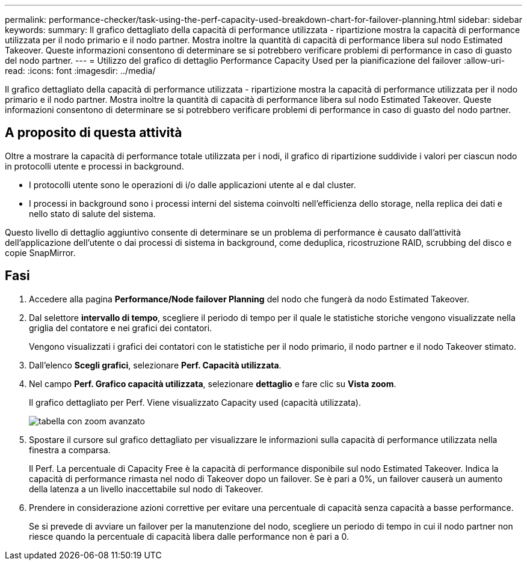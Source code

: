 ---
permalink: performance-checker/task-using-the-perf-capacity-used-breakdown-chart-for-failover-planning.html 
sidebar: sidebar 
keywords:  
summary: Il grafico dettagliato della capacità di performance utilizzata - ripartizione mostra la capacità di performance utilizzata per il nodo primario e il nodo partner. Mostra inoltre la quantità di capacità di performance libera sul nodo Estimated Takeover. Queste informazioni consentono di determinare se si potrebbero verificare problemi di performance in caso di guasto del nodo partner. 
---
= Utilizzo del grafico di dettaglio Performance Capacity Used per la pianificazione del failover
:allow-uri-read: 
:icons: font
:imagesdir: ../media/


[role="lead"]
Il grafico dettagliato della capacità di performance utilizzata - ripartizione mostra la capacità di performance utilizzata per il nodo primario e il nodo partner. Mostra inoltre la quantità di capacità di performance libera sul nodo Estimated Takeover. Queste informazioni consentono di determinare se si potrebbero verificare problemi di performance in caso di guasto del nodo partner.



== A proposito di questa attività

Oltre a mostrare la capacità di performance totale utilizzata per i nodi, il grafico di ripartizione suddivide i valori per ciascun nodo in protocolli utente e processi in background.

* I protocolli utente sono le operazioni di i/o dalle applicazioni utente al e dal cluster.
* I processi in background sono i processi interni del sistema coinvolti nell'efficienza dello storage, nella replica dei dati e nello stato di salute del sistema.


Questo livello di dettaglio aggiuntivo consente di determinare se un problema di performance è causato dall'attività dell'applicazione dell'utente o dai processi di sistema in background, come deduplica, ricostruzione RAID, scrubbing del disco e copie SnapMirror.



== Fasi

. Accedere alla pagina *Performance/Node failover Planning* del nodo che fungerà da nodo Estimated Takeover.
. Dal selettore *intervallo di tempo*, scegliere il periodo di tempo per il quale le statistiche storiche vengono visualizzate nella griglia del contatore e nei grafici dei contatori.
+
Vengono visualizzati i grafici dei contatori con le statistiche per il nodo primario, il nodo partner e il nodo Takeover stimato.

. Dall'elenco *Scegli grafici*, selezionare *Perf. Capacità utilizzata*.
. Nel campo *Perf. Grafico capacità utilizzata*, selezionare *dettaglio* e fare clic su *Vista zoom*.
+
Il grafico dettagliato per Perf. Viene visualizzato Capacity used (capacità utilizzata).

+
image::../media/headroom-advanced-zoom-chart.gif[tabella con zoom avanzato]

. Spostare il cursore sul grafico dettagliato per visualizzare le informazioni sulla capacità di performance utilizzata nella finestra a comparsa.
+
Il Perf. La percentuale di Capacity Free è la capacità di performance disponibile sul nodo Estimated Takeover. Indica la capacità di performance rimasta nel nodo di Takeover dopo un failover. Se è pari a 0%, un failover causerà un aumento della latenza a un livello inaccettabile sul nodo di Takeover.

. Prendere in considerazione azioni correttive per evitare una percentuale di capacità senza capacità a basse performance.
+
Se si prevede di avviare un failover per la manutenzione del nodo, scegliere un periodo di tempo in cui il nodo partner non riesce quando la percentuale di capacità libera dalle performance non è pari a 0.


